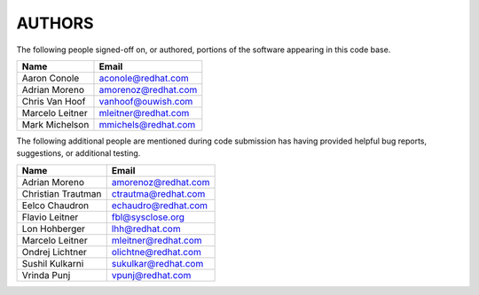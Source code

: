 ..
      SPDX-License-Identifier: GPL-2.0
      Licensed under the GNU General Purpose License Agreement version 2.0;
      you may not use this file except in accordance with the License.  You
      may obtain a copy of the license at

          https://www.gnu.org/licenses/old-licenses/gpl-2.0-standalone.html

      Unless required by applicable law or agreed to in writing, software
      distributed under the License is distributed on an "AS IS" BASIS, WITHOUT
      WARRANTIES OR CONDITIONS OF ANY KIND, either express or implied. See the
      License for the specific language governing permissions and limitations
      under the License.

=======
AUTHORS
=======

The following people signed-off on, or authored, portions of the software
appearing in this code base.

==========================  =================================================
Name                        Email
==========================  =================================================
Aaron Conole                aconole@redhat.com
Adrian Moreno               amorenoz@redhat.com
Chris Van Hoof              vanhoof@ouwish.com
Marcelo Leitner             mleitner@redhat.com
Mark Michelson              mmichels@redhat.com
==========================  =================================================

The following additional people are mentioned during code submission has having
provided helpful bug reports, suggestions, or additional testing.

==========================  =================================================
Name                        Email
==========================  =================================================
Adrian Moreno               amorenoz@redhat.com
Christian Trautman          ctrautma@redhat.com
Eelco Chaudron              echaudro@redhat.com
Flavio Leitner              fbl@sysclose.org
Lon Hohberger               lhh@redhat.com
Marcelo Leitner             mleitner@redhat.com
Ondrej Lichtner             olichtne@redhat.com
Sushil Kulkarni             sukulkar@redhat.com
Vrinda Punj                 vpunj@redhat.com
==========================  =================================================

